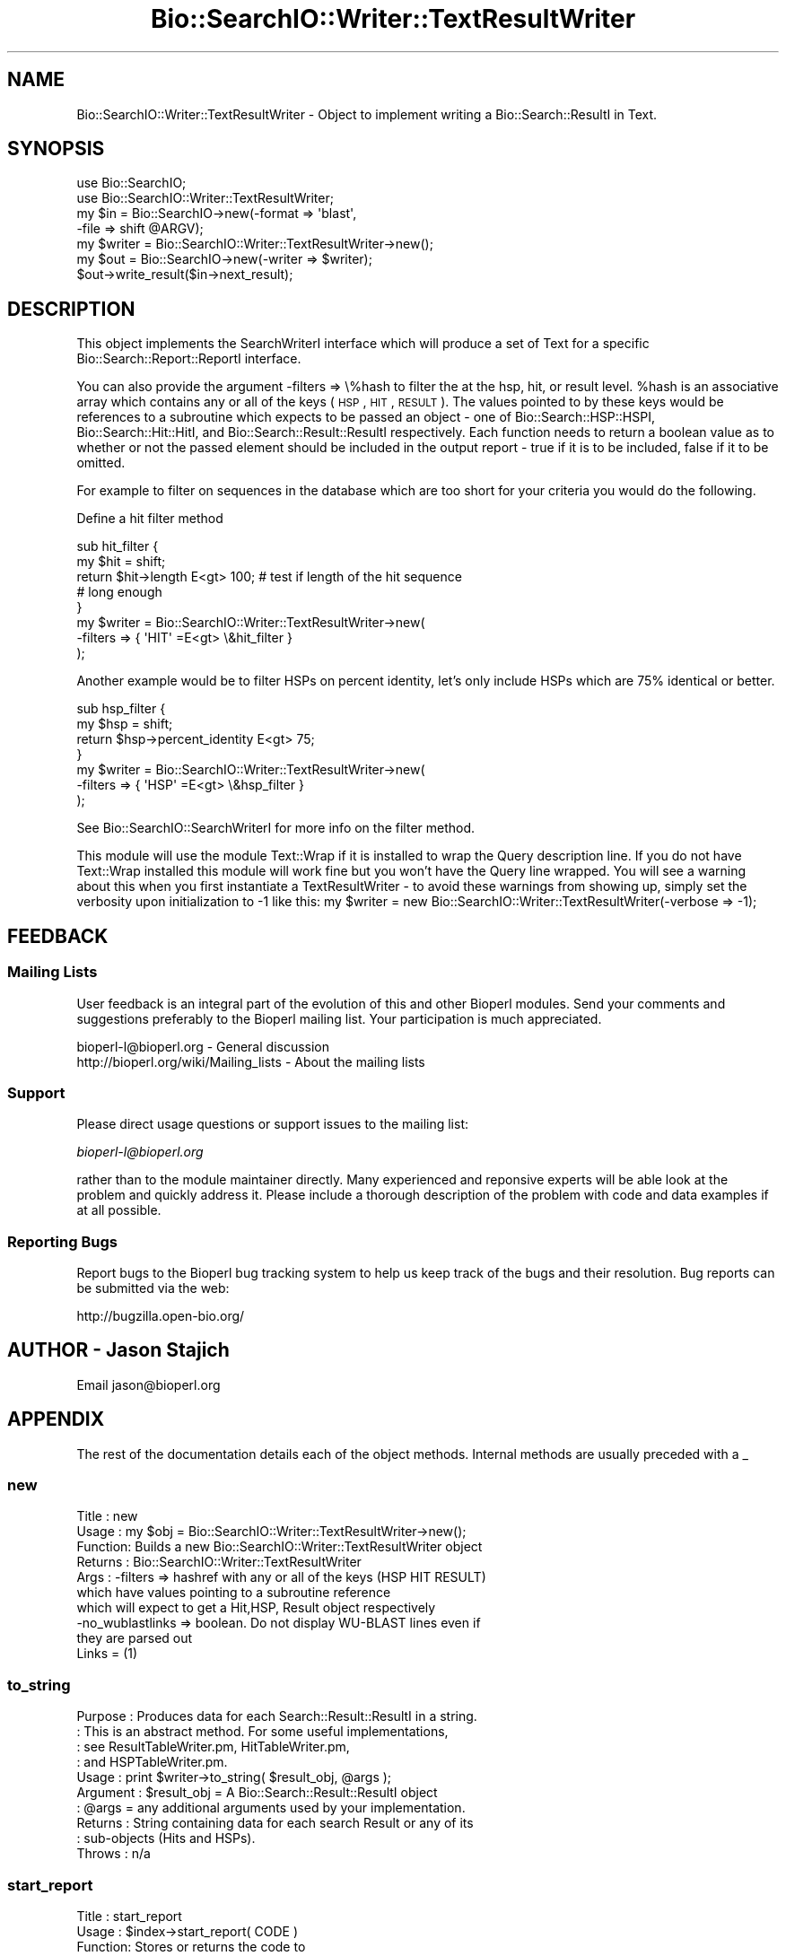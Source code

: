 .\" Automatically generated by Pod::Man 2.23 (Pod::Simple 3.14)
.\"
.\" Standard preamble:
.\" ========================================================================
.de Sp \" Vertical space (when we can't use .PP)
.if t .sp .5v
.if n .sp
..
.de Vb \" Begin verbatim text
.ft CW
.nf
.ne \\$1
..
.de Ve \" End verbatim text
.ft R
.fi
..
.\" Set up some character translations and predefined strings.  \*(-- will
.\" give an unbreakable dash, \*(PI will give pi, \*(L" will give a left
.\" double quote, and \*(R" will give a right double quote.  \*(C+ will
.\" give a nicer C++.  Capital omega is used to do unbreakable dashes and
.\" therefore won't be available.  \*(C` and \*(C' expand to `' in nroff,
.\" nothing in troff, for use with C<>.
.tr \(*W-
.ds C+ C\v'-.1v'\h'-1p'\s-2+\h'-1p'+\s0\v'.1v'\h'-1p'
.ie n \{\
.    ds -- \(*W-
.    ds PI pi
.    if (\n(.H=4u)&(1m=24u) .ds -- \(*W\h'-12u'\(*W\h'-12u'-\" diablo 10 pitch
.    if (\n(.H=4u)&(1m=20u) .ds -- \(*W\h'-12u'\(*W\h'-8u'-\"  diablo 12 pitch
.    ds L" ""
.    ds R" ""
.    ds C` ""
.    ds C' ""
'br\}
.el\{\
.    ds -- \|\(em\|
.    ds PI \(*p
.    ds L" ``
.    ds R" ''
'br\}
.\"
.\" Escape single quotes in literal strings from groff's Unicode transform.
.ie \n(.g .ds Aq \(aq
.el       .ds Aq '
.\"
.\" If the F register is turned on, we'll generate index entries on stderr for
.\" titles (.TH), headers (.SH), subsections (.SS), items (.Ip), and index
.\" entries marked with X<> in POD.  Of course, you'll have to process the
.\" output yourself in some meaningful fashion.
.ie \nF \{\
.    de IX
.    tm Index:\\$1\t\\n%\t"\\$2"
..
.    nr % 0
.    rr F
.\}
.el \{\
.    de IX
..
.\}
.\"
.\" Accent mark definitions (@(#)ms.acc 1.5 88/02/08 SMI; from UCB 4.2).
.\" Fear.  Run.  Save yourself.  No user-serviceable parts.
.    \" fudge factors for nroff and troff
.if n \{\
.    ds #H 0
.    ds #V .8m
.    ds #F .3m
.    ds #[ \f1
.    ds #] \fP
.\}
.if t \{\
.    ds #H ((1u-(\\\\n(.fu%2u))*.13m)
.    ds #V .6m
.    ds #F 0
.    ds #[ \&
.    ds #] \&
.\}
.    \" simple accents for nroff and troff
.if n \{\
.    ds ' \&
.    ds ` \&
.    ds ^ \&
.    ds , \&
.    ds ~ ~
.    ds /
.\}
.if t \{\
.    ds ' \\k:\h'-(\\n(.wu*8/10-\*(#H)'\'\h"|\\n:u"
.    ds ` \\k:\h'-(\\n(.wu*8/10-\*(#H)'\`\h'|\\n:u'
.    ds ^ \\k:\h'-(\\n(.wu*10/11-\*(#H)'^\h'|\\n:u'
.    ds , \\k:\h'-(\\n(.wu*8/10)',\h'|\\n:u'
.    ds ~ \\k:\h'-(\\n(.wu-\*(#H-.1m)'~\h'|\\n:u'
.    ds / \\k:\h'-(\\n(.wu*8/10-\*(#H)'\z\(sl\h'|\\n:u'
.\}
.    \" troff and (daisy-wheel) nroff accents
.ds : \\k:\h'-(\\n(.wu*8/10-\*(#H+.1m+\*(#F)'\v'-\*(#V'\z.\h'.2m+\*(#F'.\h'|\\n:u'\v'\*(#V'
.ds 8 \h'\*(#H'\(*b\h'-\*(#H'
.ds o \\k:\h'-(\\n(.wu+\w'\(de'u-\*(#H)/2u'\v'-.3n'\*(#[\z\(de\v'.3n'\h'|\\n:u'\*(#]
.ds d- \h'\*(#H'\(pd\h'-\w'~'u'\v'-.25m'\f2\(hy\fP\v'.25m'\h'-\*(#H'
.ds D- D\\k:\h'-\w'D'u'\v'-.11m'\z\(hy\v'.11m'\h'|\\n:u'
.ds th \*(#[\v'.3m'\s+1I\s-1\v'-.3m'\h'-(\w'I'u*2/3)'\s-1o\s+1\*(#]
.ds Th \*(#[\s+2I\s-2\h'-\w'I'u*3/5'\v'-.3m'o\v'.3m'\*(#]
.ds ae a\h'-(\w'a'u*4/10)'e
.ds Ae A\h'-(\w'A'u*4/10)'E
.    \" corrections for vroff
.if v .ds ~ \\k:\h'-(\\n(.wu*9/10-\*(#H)'\s-2\u~\d\s+2\h'|\\n:u'
.if v .ds ^ \\k:\h'-(\\n(.wu*10/11-\*(#H)'\v'-.4m'^\v'.4m'\h'|\\n:u'
.    \" for low resolution devices (crt and lpr)
.if \n(.H>23 .if \n(.V>19 \
\{\
.    ds : e
.    ds 8 ss
.    ds o a
.    ds d- d\h'-1'\(ga
.    ds D- D\h'-1'\(hy
.    ds th \o'bp'
.    ds Th \o'LP'
.    ds ae ae
.    ds Ae AE
.\}
.rm #[ #] #H #V #F C
.\" ========================================================================
.\"
.IX Title "Bio::SearchIO::Writer::TextResultWriter 3"
.TH Bio::SearchIO::Writer::TextResultWriter 3 "2014-08-22" "perl v5.12.4" "User Contributed Perl Documentation"
.\" For nroff, turn off justification.  Always turn off hyphenation; it makes
.\" way too many mistakes in technical documents.
.if n .ad l
.nh
.SH "NAME"
Bio::SearchIO::Writer::TextResultWriter \- Object to implement writing
a Bio::Search::ResultI in Text.
.SH "SYNOPSIS"
.IX Header "SYNOPSIS"
.Vb 2
\&  use Bio::SearchIO;
\&  use Bio::SearchIO::Writer::TextResultWriter;
\&
\&  my $in = Bio::SearchIO\->new(\-format => \*(Aqblast\*(Aq,
\&                             \-file   => shift @ARGV);
\&
\&  my $writer = Bio::SearchIO::Writer::TextResultWriter\->new();
\&  my $out = Bio::SearchIO\->new(\-writer => $writer);
\&  $out\->write_result($in\->next_result);
.Ve
.SH "DESCRIPTION"
.IX Header "DESCRIPTION"
This object implements the SearchWriterI interface which will produce
a set of Text for a specific Bio::Search::Report::ReportI interface.
.PP
You can also provide the argument \-filters => \e%hash to filter the at
the hsp, hit, or result level.  \f(CW%hash\fR is an associative array which
contains any or all of the keys (\s-1HSP\s0, \s-1HIT\s0, \s-1RESULT\s0).  The values
pointed to by these keys would be references to a subroutine which
expects to be passed an object \- one of Bio::Search::HSP::HSPI,
Bio::Search::Hit::HitI, and Bio::Search::Result::ResultI respectively.
Each function needs to return a boolean value as to whether or not the
passed element should be included in the output report \- true if it is
to be included, false if it to be omitted.
.PP
For example to filter on sequences in the database which are too short
for your criteria you would do the following.
.PP
Define a hit filter method
.PP
.Vb 8
\&  sub hit_filter { 
\&      my $hit = shift;
\&      return $hit\->length E<gt> 100; # test if length of the hit sequence
\&                                     # long enough    
\&  }
\&  my $writer = Bio::SearchIO::Writer::TextResultWriter\->new(
\&       \-filters => { \*(AqHIT\*(Aq =E<gt> \e&hit_filter }  
\&      );
.Ve
.PP
Another example would be to filter HSPs on percent identity, let's
only include HSPs which are 75% identical or better.
.PP
.Vb 7
\&   sub hsp_filter {
\&       my $hsp = shift;
\&       return $hsp\->percent_identity E<gt> 75;
\&   }
\&   my $writer = Bio::SearchIO::Writer::TextResultWriter\->new(
\&       \-filters => { \*(AqHSP\*(Aq =E<gt> \e&hsp_filter }  
\&      );
.Ve
.PP
See Bio::SearchIO::SearchWriterI for more info on the filter method.
.PP
This module will use the module Text::Wrap if it is installed to wrap
the Query description line.  If you do not have Text::Wrap installed
this module will work fine but you won't have the Query line wrapped.
You will see a warning about this when you first instantiate a
TextResultWriter \- to avoid these warnings from showing up, simply set
the verbosity upon initialization to \-1 like this: my \f(CW$writer\fR = new
Bio::SearchIO::Writer::TextResultWriter(\-verbose => \-1);
.SH "FEEDBACK"
.IX Header "FEEDBACK"
.SS "Mailing Lists"
.IX Subsection "Mailing Lists"
User feedback is an integral part of the evolution of this and other
Bioperl modules. Send your comments and suggestions preferably to
the Bioperl mailing list.  Your participation is much appreciated.
.PP
.Vb 2
\&  bioperl\-l@bioperl.org                  \- General discussion
\&  http://bioperl.org/wiki/Mailing_lists  \- About the mailing lists
.Ve
.SS "Support"
.IX Subsection "Support"
Please direct usage questions or support issues to the mailing list:
.PP
\&\fIbioperl\-l@bioperl.org\fR
.PP
rather than to the module maintainer directly. Many experienced and 
reponsive experts will be able look at the problem and quickly 
address it. Please include a thorough description of the problem 
with code and data examples if at all possible.
.SS "Reporting Bugs"
.IX Subsection "Reporting Bugs"
Report bugs to the Bioperl bug tracking system to help us keep track
of the bugs and their resolution. Bug reports can be submitted via the
web:
.PP
.Vb 1
\&  http://bugzilla.open\-bio.org/
.Ve
.SH "AUTHOR \- Jason Stajich"
.IX Header "AUTHOR - Jason Stajich"
Email jason@bioperl.org
.SH "APPENDIX"
.IX Header "APPENDIX"
The rest of the documentation details each of the object methods.
Internal methods are usually preceded with a _
.SS "new"
.IX Subsection "new"
.Vb 10
\& Title   : new
\& Usage   : my $obj = Bio::SearchIO::Writer::TextResultWriter\->new();
\& Function: Builds a new Bio::SearchIO::Writer::TextResultWriter object 
\& Returns : Bio::SearchIO::Writer::TextResultWriter
\& Args    : \-filters => hashref with any or all of the keys (HSP HIT RESULT)
\&           which have values pointing to a subroutine reference
\&           which will expect to get a Hit,HSP, Result object respectively
\&           \-no_wublastlinks => boolean. Do not display WU\-BLAST lines even if 
\&                               they are parsed out
\&                               Links = (1)
.Ve
.SS "to_string"
.IX Subsection "to_string"
.Vb 10
\& Purpose   : Produces data for each Search::Result::ResultI in a string.
\&           : This is an abstract method. For some useful implementations,
\&           : see ResultTableWriter.pm, HitTableWriter.pm, 
\&           : and HSPTableWriter.pm.
\& Usage     : print $writer\->to_string( $result_obj, @args );
\& Argument  : $result_obj = A Bio::Search::Result::ResultI object
\&           : @args = any additional arguments used by your implementation.
\& Returns   : String containing data for each search Result or any of its
\&           : sub\-objects (Hits and HSPs).
\& Throws    : n/a
.Ve
.SS "start_report"
.IX Subsection "start_report"
.Vb 10
\&  Title   : start_report
\&  Usage   : $index\->start_report( CODE )
\&  Function: Stores or returns the code to
\&            write the start of the <HTML> block, the <TITLE> block
\&            and the start of the <BODY> block of HTML.   Useful
\&            for (for instance) specifying alternative
\&            HTML if you are embedding the output in
\&            an HTML page which you have already started.
\&            (For example a routine returning a null string).
\&            Returns \e&default_start_report (see below) if not
\&            set. 
\&  Example : $index\->start_report( \e&my_start_report )
\&  Returns : ref to CODE if called without arguments
\&  Args    : CODE
.Ve
.SS "default_start_report"
.IX Subsection "default_start_report"
.Vb 5
\& Title   : default_start_report
\& Usage   : $self\->default_start_report($result)
\& Function: The default method to call when starting a report.
\& Returns : sting
\& Args    : First argument is a Bio::Search::Result::ResultI
.Ve
.SS "title"
.IX Subsection "title"
.Vb 2
\& Title   : title
\& Usage   : $self\->title($CODE)
\&
\&  Function: Stores or returns the code to provide HTML for the given
\&            BLAST report that will appear at the top of the BLAST report
\&            HTML output.  Useful for (for instance) specifying
\&            alternative routines to write your own titles.
\&            Returns \e&default_title (see below) if not
\&            set. 
\&  Example : $index\->title( \e&my_title )
\&  Returns : ref to CODE if called without arguments
\&  Args    : CODE
.Ve
.SS "default_title"
.IX Subsection "default_title"
.Vb 6
\& Title   : default_title
\& Usage   : $self\->default_title($result)
\& Function: Provides HTML for the given BLAST report that will appear
\&           at the top of the BLAST report output.
\& Returns : empty for text implementation
\& Args    : First argument is a Bio::Search::Result::ResultI
.Ve
.SS "introduction"
.IX Subsection "introduction"
.Vb 2
\& Title   : introduction
\& Usage   : $self\->introduction($CODE)
\&
\&  Function: Stores or returns the code to provide HTML for the given
\&            BLAST report detailing the query and the
\&            database information.
\&            Useful for (for instance) specifying
\&            routines returning alternative introductions.
\&            Returns \e&default_introduction (see below) if not
\&            set. 
\&  Example : $index\->introduction( \e&my_introduction )
\&  Returns : ref to CODE if called without arguments
\&  Args    : CODE
.Ve
.SS "default_introduction"
.IX Subsection "default_introduction"
.Vb 7
\& Title   : default_introduction
\& Usage   : $self\->default_introduction($result)
\& Function: Outputs HTML to provide the query
\&           and the database information
\& Returns : string containing HTML
\& Args    : First argument is a Bio::Search::Result::ResultI
\&           Second argument is string holding literature citation
.Ve
.SS "end_report"
.IX Subsection "end_report"
.Vb 8
\& Title   : end_report
\& Usage   : $self\->end_report()
\& Function: The method to call when ending a report, this is
\&           mostly for cleanup for formats which require you to 
\&           have something at the end of the document (</BODY></HTML>)
\&           for HTML
\& Returns : string
\& Args    : none
.Ve
.SS "id_parser"
.IX Subsection "id_parser"
.Vb 10
\&  Title   : id_parser
\&  Usage   : $index\->id_parser( CODE )
\&  Function: Stores or returns the code used by record_id to
\&            parse the ID for record from a string.  Useful
\&            for (for instance) specifying a different
\&            parser for different flavours of FASTA file. 
\&            Returns \e&default_id_parser (see below) if not
\&            set. If you supply your own id_parser
\&            subroutine, then it should expect a fasta
\&            description line.  An entry will be added to
\&            the index for each string in the list returned.
\&  Example : $index\->id_parser( \e&my_id_parser )
\&  Returns : ref to CODE if called without arguments
\&  Args    : CODE
.Ve
.SS "default_id_parser"
.IX Subsection "default_id_parser"
.Vb 7
\&  Title   : default_id_parser
\&  Usage   : $id = default_id_parser( $header )
\&  Function: The default Fasta ID parser for Fasta.pm
\&            Returns $1 from applying the regexp /^>\es*(\eS+)/
\&            to $header.
\&  Returns : ID string
\&  Args    : a fasta header line string
.Ve
.SS "algorithm_reference"
.IX Subsection "algorithm_reference"
.Vb 6
\& Title   : algorithm_reference
\& Usage   : my $reference = $writer\->algorithm_reference($result);
\& Function: Returns the appropriate Bibliographic reference for the 
\&           algorithm format being produced
\& Returns : String
\& Args    : L<Bio::Search::Result::ResultI> to reference
.Ve
.SS "Methods Bio::SearchIO::SearchWriterI"
.IX Subsection "Methods Bio::SearchIO::SearchWriterI"
Bio::SearchIO::SearchWriterI inherited methods.
.SS "filter"
.IX Subsection "filter"
.Vb 6
\& Title   : filter
\& Usage   : $writer\->filter(\*(Aqhsp\*(Aq, \e&hsp_filter);
\& Function: Filter out either at HSP,Hit,or Result level
\& Returns : none
\& Args    : string => data type,
\&           CODE reference
.Ve
.SS "no_wublastlinks"
.IX Subsection "no_wublastlinks"
.Vb 7
\& Title   : no_wublastlinks
\& Usage   : $obj\->no_wublastlinks($newval)
\& Function: Get/Set boolean value regarding whether or not to display
\&           Link = (1) 
\&           type output in the report output (WU\-BLAST only)
\& Returns : boolean
\& Args    : on set, new boolean value (a scalar or undef, optional)
.Ve
